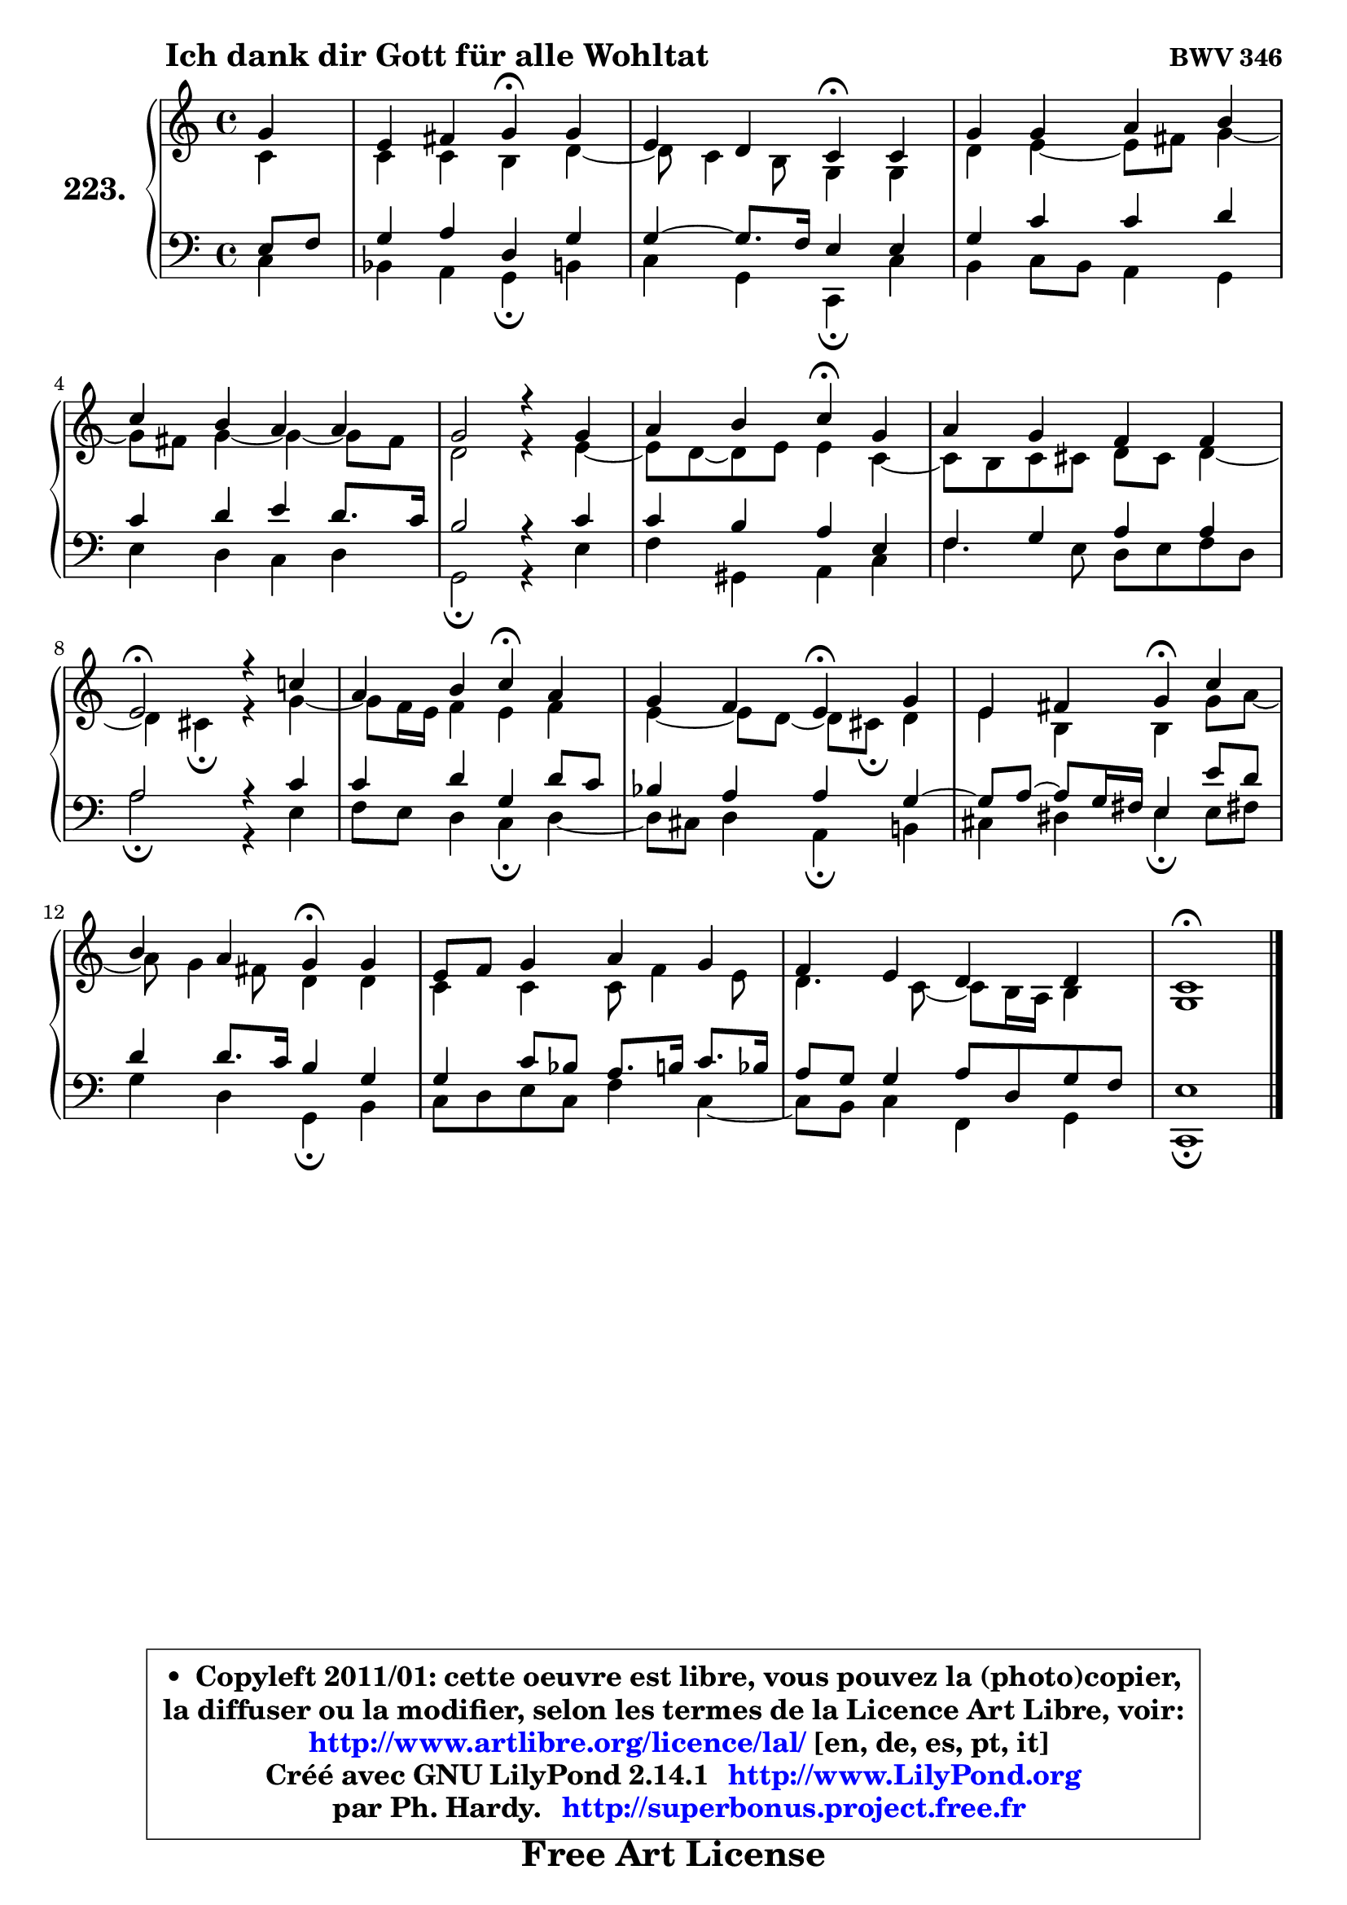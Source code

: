 
\version "2.14.1"

    \paper {
%	system-system-spacing #'padding = #0.1
%	score-system-spacing #'padding = #0.1
%	ragged-bottom = ##f
%	ragged-last-bottom = ##f
	}

    \header {
      opus = \markup { \bold "BWV 346" }
      piece = \markup { \hspace #9 \fontsize #2 \bold "Ich dank dir Gott für alle Wohltat" }
      maintainer = "Ph. Hardy"
      maintainerEmail = "superbonus.project@free.fr"
      lastupdated = "2011/Jul/20"
      tagline = \markup { \fontsize #3 \bold "Free Art License" }
      copyright = \markup { \fontsize #3  \bold   \override #'(box-padding .  1.0) \override #'(baseline-skip . 2.9) \box \column { \center-align { \fontsize #-2 \line { • \hspace #0.5 Copyleft 2011/01: cette oeuvre est libre, vous pouvez la (photo)copier, } \line { \fontsize #-2 \line {la diffuser ou la modifier, selon les termes de la Licence Art Libre, voir: } } \line { \fontsize #-2 \with-url #"http://www.artlibre.org/licence/lal/" \line { \fontsize #1 \hspace #1.0 \with-color #blue http://www.artlibre.org/licence/lal/ [en, de, es, pt, it] } } \line { \fontsize #-2 \line { Créé avec GNU LilyPond 2.14.1 \with-url #"http://www.LilyPond.org" \line { \with-color #blue \fontsize #1 \hspace #1.0 \with-color #blue http://www.LilyPond.org } } } \line { \hspace #1.0 \fontsize #-2 \line {par Ph. Hardy. } \line { \fontsize #-2 \with-url #"http://superbonus.project.free.fr" \line { \fontsize #1 \hspace #1.0 \with-color #blue http://superbonus.project.free.fr } } } } } }

	  }

  guidemidi = {
        r4 |
        r2 \tempo 4 = 30 r4 \tempo 4 = 78 r4 |
        r2 \tempo 4 = 30 r4 \tempo 4 = 78 r4 |
        R1 |
        R1 |
        R1 |
        r2 \tempo 4 = 30 r4 \tempo 4 = 78 r4 |
        R1 |
        \tempo 4 = 34 r2 \tempo 4 = 78 r2 |
        r2 \tempo 4 = 30 r4 \tempo 4 = 78 r4 |
        r2 \tempo 4 = 30 r4 \tempo 4 = 78 r4 |
        r2 \tempo 4 = 30 r4 \tempo 4 = 78 r4 |
        r2 \tempo 4 = 30 r4 \tempo 4 = 78 r4 |
        R1 |
        R1 |
        \tempo 4 = 34 r1 |
	}

  upper = {
	\time 4/4
	\key c \major
	\clef treble
	\partial 4
	\voiceOne
	<< { 
	% SOPRANO
	\set Voice.midiInstrument = "acoustic grand"
	\relative c'' {
        g4 |
        e4 fis g\fermata g |
        e4 d c\fermata c |
        g'4 g a b |
        c4 b a a |
        g2 r4 g4 |
        a4 b c\fermata g |
        a4 g f f |
        e2\fermata r4 c'!4 |
        a4 b c\fermata a |
        g4 f e\fermata g |
        e4 fis g\fermata c |
        b4 a g\fermata g |
        e8 f g4 a g |
        f4 e d d |
        c1\fermata |
        \bar "|."
	} % fin de relative
	}

	\context Voice="1" { \voiceTwo 
	% ALTO
	\set Voice.midiInstrument = "acoustic grand"
	\relative c' {
        c4 |
        c4 c b d ~ |
	d8 c4 b8 g4 g |
        d'4 e4 ~ e8 fis g4 ~ |
	g8 fis8 g4 ~ g4 ~ g8 fis |
        d2 r4 e4 ~ |
	e8 d ~ d e e4 c ~ |
	c8 b8 c cis d cis d4 ~ |
	d4 cis4\fermata r4 g'4 ~ |
	g8 f16 e f4 e f |
        e4 ~ e8 d8 ~ d cis\fermata d4 |
        e4 b b g'8 a ~ |
	a8 g4 fis8 d4 d |
        c4 c c8 f4 e8 |
        d4. c8 ~ c b16 a b4 |
        g1 |
        \bar "|."
	} % fin de relative
	\oneVoice
	} >>
	}

    lower = {
	\time 4/4
	\key c \major
	\clef bass
	\partial 4
        \mergeDifferentlyDottedOn
	\voiceOne
	<< { 
	% TENOR
	\set Voice.midiInstrument = "acoustic grand"
	\relative c {
        e8 f |
        g4 a d, g |
        g4 ~ g8. f16 e4 e |
        g4 c c d |
        c4 d e d8. c16 |
        b2 r4 c4 |
        c4 b a e |
        f4 g a a |
        a2 r4 c4 |
        c4 d g, d'8 c |
        bes4 a a g ~ |
	g8 a ~ a g16 fis e4 e'8 d |
        d4 d8. c16 b4 g |
        g4 c8 bes a8. b16 c8. bes16 |
        a8 g g4 a8 d, g f |
        e1 |
        \bar "|."
	} % fin de relative
	}
	\context Voice="1" { \voiceTwo 
	% BASS
	\set Voice.midiInstrument = "acoustic grand"
	\relative c {
        c4 |
        bes4 a g\fermata b |
        c4 g c,\fermata c' |
        b4 c8 b a4 g |
        e'4 d c d |
        g,2\fermata r4 e'4 |
        f4 gis, a c |
        f4. e8 d e f d |
        a'2\fermata r4 e4 |
        f8 e d4 c\fermata d4 ~ |
	d8 cis8 d4 a\fermata b! |
        cis4 dis e\fermata e8 fis! |
        g4 d g,\fermata b |
        c8 d e c f4 c ~ |
	c8 b8 c4 f, g |
        c,1\fermata |
        \bar "|."
	} % fin de relative
	\oneVoice
	} >>
	}


    \score { 

	\new PianoStaff <<
	\set PianoStaff.instrumentName = \markup { \bold \huge "223." }
	\new Staff = "upper" \upper
	\new Staff = "lower" \lower
	>>

    \layout {
%	ragged-last = ##f
	   }

         } % fin de score

  \score {
    \unfoldRepeats { << \guidemidi \upper \lower >> }
    \midi {
    \context {
     \Staff
      \remove "Staff_performer"
               }

     \context {
      \Voice
       \consists "Staff_performer"
                }

     \context { 
      \Score
      tempoWholesPerMinute = #(ly:make-moment 78 4)
		}
	    }
	}

